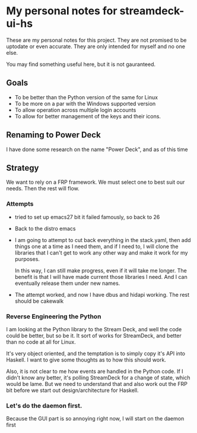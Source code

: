 * My personal notes for streamdeck-ui-hs
  These are my personal notes for this project. They
  are not promised to be uptodate or even
  accurate. They are only intended for myself and no
  one else.

  You may find something useful here, but it is not gauranteed.

** Goals
   + To be better than the Python version of the same for Linux
   + To be more on a par with the Windows supported version
   + To allow operation across multiple login accounts
   + To allow for better management of the keys and their icons.

** Renaming to Power Deck
   I have done some research on the name "Power Deck", and
   as of this time
** Strategy
   We want to rely on a FRP framework. We must select one to best
   suit our needs. Then the rest will flow.   

*** Attempts 
    + tried to set up emacs27 bit it failed famously,
      so back to 26
    + Back to the distro emacs
    + I am going to attempt to cut back everything in
      the stack.yaml, then add things one at a time as
      I need them, and if I need to, I will clone the
      libraries that I can't get to work any other way
      and make it work for my purposes.

      In this way, I can still make progress, even if
      it will take me longer. The benefit is that I
      will have made current those libraries I
      need. And I can eventually release them under new
      names.
    + The attempt worked, and now I have dbus and hidapi
      working. The rest should be cakewalk

*** Reverse Engineering the Python
    I am looking at the Python library to the Stream Deck, and well
    the code could be better, but so be it. It sort of works for
    StreamDeck, and better than no code at all for Linux.

    It's very object oriented, and the temptation is to simply
    copy it's API into Haskell. I want to give some thoughts as
    to how this should work.

    Also, it is not clear to me how events are handled in the Python
    code. If I didn't know any better, it's polling StreamDeck
    for a change of state, which would be lame. But we need to
    understand that and also work out the FRP bit before
    we start out design/architecture for Haskell.
*** Let's do the daemon first.
    Because the GUI part is so annoying right now, I will start
    on the daemon first 
